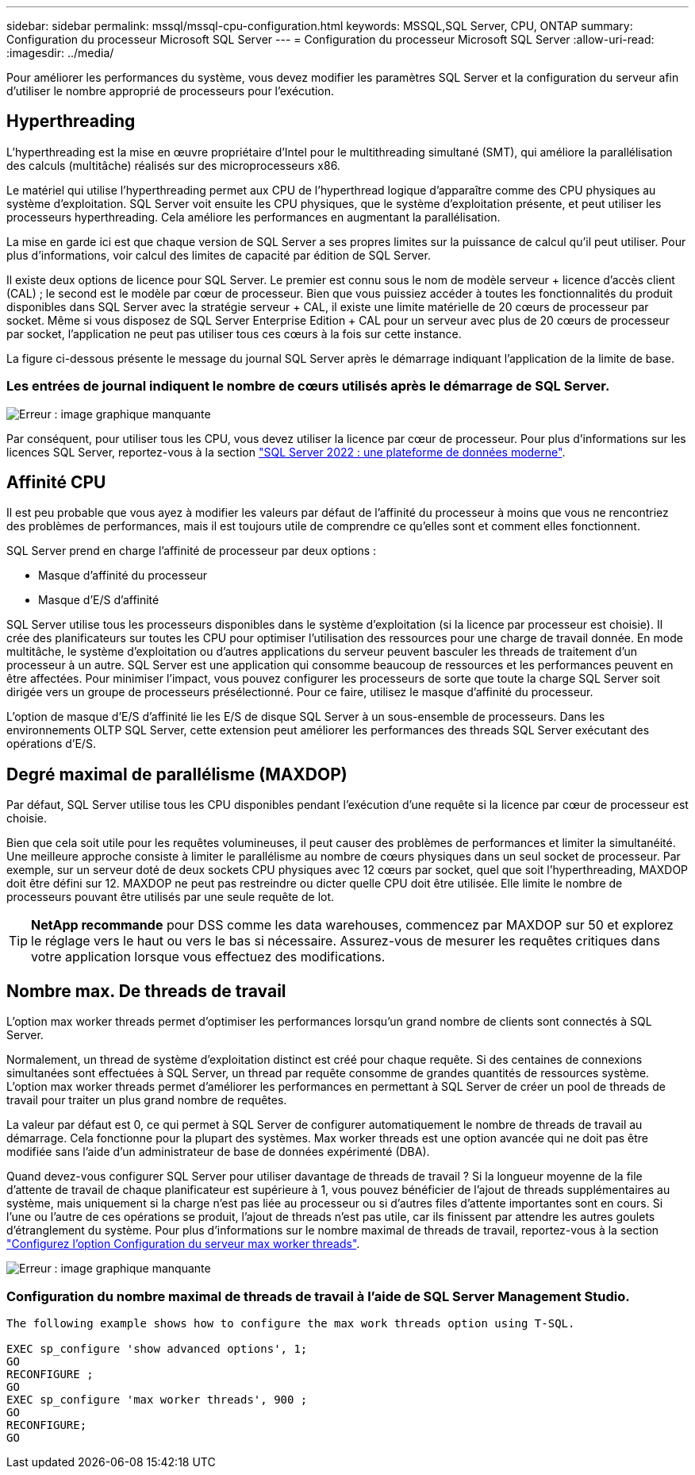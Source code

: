 ---
sidebar: sidebar 
permalink: mssql/mssql-cpu-configuration.html 
keywords: MSSQL,SQL Server, CPU, ONTAP 
summary: Configuration du processeur Microsoft SQL Server 
---
= Configuration du processeur Microsoft SQL Server
:allow-uri-read: 
:imagesdir: ../media/


[role="lead"]
Pour améliorer les performances du système, vous devez modifier les paramètres SQL Server et la configuration du serveur afin d'utiliser le nombre approprié de processeurs pour l'exécution.



== Hyperthreading

L'hyperthreading est la mise en œuvre propriétaire d'Intel pour le multithreading simultané (SMT), qui améliore la parallélisation des calculs (multitâche) réalisés sur des microprocesseurs x86.

Le matériel qui utilise l'hyperthreading permet aux CPU de l'hyperthread logique d'apparaître comme des CPU physiques au système d'exploitation. SQL Server voit ensuite les CPU physiques, que le système d'exploitation présente, et peut utiliser les processeurs hyperthreading. Cela améliore les performances en augmentant la parallélisation.

La mise en garde ici est que chaque version de SQL Server a ses propres limites sur la puissance de calcul qu'il peut utiliser. Pour plus d'informations, voir calcul des limites de capacité par édition de SQL Server.

Il existe deux options de licence pour SQL Server. Le premier est connu sous le nom de modèle serveur + licence d'accès client (CAL) ; le second est le modèle par cœur de processeur. Bien que vous puissiez accéder à toutes les fonctionnalités du produit disponibles dans SQL Server avec la stratégie serveur + CAL, il existe une limite matérielle de 20 cœurs de processeur par socket. Même si vous disposez de SQL Server Enterprise Edition + CAL pour un serveur avec plus de 20 cœurs de processeur par socket, l'application ne peut pas utiliser tous ces cœurs à la fois sur cette instance.

La figure ci-dessous présente le message du journal SQL Server après le démarrage indiquant l'application de la limite de base.



=== Les entrées de journal indiquent le nombre de cœurs utilisés après le démarrage de SQL Server.

image:mssql-hyperthreading.png["Erreur : image graphique manquante"]

Par conséquent, pour utiliser tous les CPU, vous devez utiliser la licence par cœur de processeur. Pour plus d'informations sur les licences SQL Server, reportez-vous à la section link:https://www.microsoft.com/en-us/sql-server/sql-server-2022-comparison["SQL Server 2022 : une plateforme de données moderne"^].



== Affinité CPU

Il est peu probable que vous ayez à modifier les valeurs par défaut de l'affinité du processeur à moins que vous ne rencontriez des problèmes de performances, mais il est toujours utile de comprendre ce qu'elles sont et comment elles fonctionnent.

SQL Server prend en charge l'affinité de processeur par deux options :

* Masque d'affinité du processeur
* Masque d'E/S d'affinité


SQL Server utilise tous les processeurs disponibles dans le système d'exploitation (si la licence par processeur est choisie). Il crée des planificateurs sur toutes les CPU pour optimiser l'utilisation des ressources pour une charge de travail donnée. En mode multitâche, le système d'exploitation ou d'autres applications du serveur peuvent basculer les threads de traitement d'un processeur à un autre. SQL Server est une application qui consomme beaucoup de ressources et les performances peuvent en être affectées. Pour minimiser l'impact, vous pouvez configurer les processeurs de sorte que toute la charge SQL Server soit dirigée vers un groupe de processeurs présélectionné. Pour ce faire, utilisez le masque d'affinité du processeur.

L'option de masque d'E/S d'affinité lie les E/S de disque SQL Server à un sous-ensemble de processeurs. Dans les environnements OLTP SQL Server, cette extension peut améliorer les performances des threads SQL Server exécutant des opérations d'E/S.



== Degré maximal de parallélisme (MAXDOP)

Par défaut, SQL Server utilise tous les CPU disponibles pendant l'exécution d'une requête si la licence par cœur de processeur est choisie.

Bien que cela soit utile pour les requêtes volumineuses, il peut causer des problèmes de performances et limiter la simultanéité. Une meilleure approche consiste à limiter le parallélisme au nombre de cœurs physiques dans un seul socket de processeur. Par exemple, sur un serveur doté de deux sockets CPU physiques avec 12 cœurs par socket, quel que soit l'hyperthreading, MAXDOP doit être défini sur 12. MAXDOP ne peut pas restreindre ou dicter quelle CPU doit être utilisée. Elle limite le nombre de processeurs pouvant être utilisés par une seule requête de lot.


TIP: *NetApp recommande* pour DSS comme les data warehouses, commencez par MAXDOP sur 50 et explorez le réglage vers le haut ou vers le bas si nécessaire. Assurez-vous de mesurer les requêtes critiques dans votre application lorsque vous effectuez des modifications.



== Nombre max. De threads de travail

L'option max worker threads permet d'optimiser les performances lorsqu'un grand nombre de clients sont connectés à SQL Server.

Normalement, un thread de système d'exploitation distinct est créé pour chaque requête. Si des centaines de connexions simultanées sont effectuées à SQL Server, un thread par requête consomme de grandes quantités de ressources système. L'option max worker threads permet d'améliorer les performances en permettant à SQL Server de créer un pool de threads de travail pour traiter un plus grand nombre de requêtes.

La valeur par défaut est 0, ce qui permet à SQL Server de configurer automatiquement le nombre de threads de travail au démarrage. Cela fonctionne pour la plupart des systèmes. Max worker threads est une option avancée qui ne doit pas être modifiée sans l'aide d'un administrateur de base de données expérimenté (DBA).

Quand devez-vous configurer SQL Server pour utiliser davantage de threads de travail ? Si la longueur moyenne de la file d'attente de travail de chaque planificateur est supérieure à 1, vous pouvez bénéficier de l'ajout de threads supplémentaires au système, mais uniquement si la charge n'est pas liée au processeur ou si d'autres files d'attente importantes sont en cours. Si l'une ou l'autre de ces opérations se produit, l'ajout de threads n'est pas utile, car ils finissent par attendre les autres goulets d'étranglement du système. Pour plus d'informations sur le nombre maximal de threads de travail, reportez-vous à la section link:https://learn.microsoft.com/en-us/sql/database-engine/configure-windows/configure-the-max-worker-threads-server-configuration-option?view=sql-server-ver16&redirectedfrom=MSDN["Configurez l'option Configuration du serveur max worker threads"^].

image:mssql-max-worker-threads.png["Erreur : image graphique manquante"]



=== Configuration du nombre maximal de threads de travail à l'aide de SQL Server Management Studio.

....
The following example shows how to configure the max work threads option using T-SQL.

EXEC sp_configure 'show advanced options', 1;
GO
RECONFIGURE ;
GO
EXEC sp_configure 'max worker threads', 900 ;
GO
RECONFIGURE;
GO
....